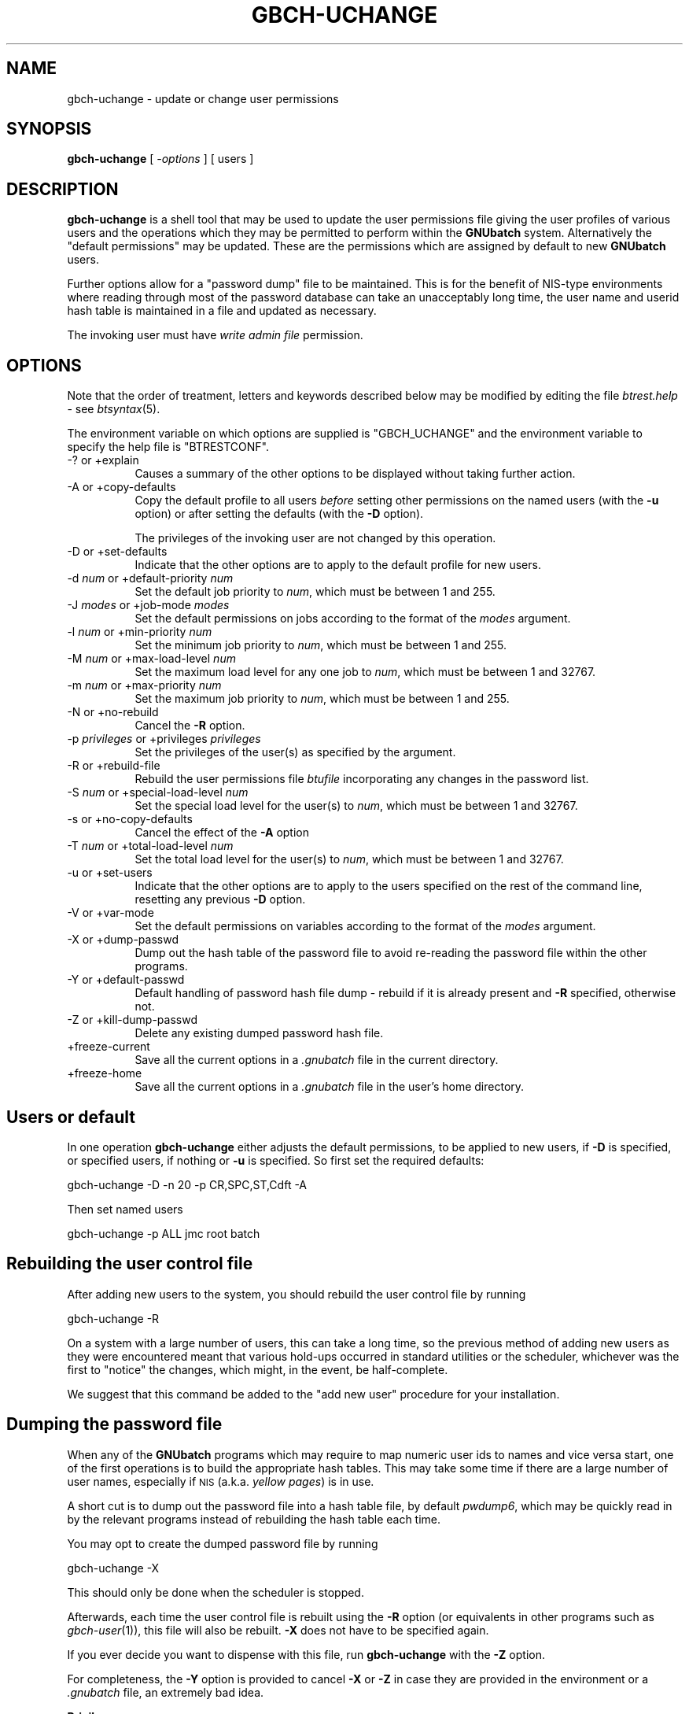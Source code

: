 .\" Automatically generated by Pod::Man v1.37, Pod::Parser v1.32
.\"
.\" Standard preamble:
.\" ========================================================================
.de Sh \" Subsection heading
.br
.if t .Sp
.ne 5
.PP
\fB\\$1\fR
.PP
..
.de Sp \" Vertical space (when we can't use .PP)
.if t .sp .5v
.if n .sp
..
.de Vb \" Begin verbatim text
.ft CW
.nf
.ne \\$1
..
.de Ve \" End verbatim text
.ft R
.fi
..
.\" Set up some character translations and predefined strings.  \*(-- will
.\" give an unbreakable dash, \*(PI will give pi, \*(L" will give a left
.\" double quote, and \*(R" will give a right double quote.  | will give a
.\" real vertical bar.  \*(C+ will give a nicer C++.  Capital omega is used to
.\" do unbreakable dashes and therefore won't be available.  \*(C` and \*(C'
.\" expand to `' in nroff, nothing in troff, for use with C<>.
.tr \(*W-|\(bv\*(Tr
.ds C+ C\v'-.1v'\h'-1p'\s-2+\h'-1p'+\s0\v'.1v'\h'-1p'
.ie n \{\
.    ds -- \(*W-
.    ds PI pi
.    if (\n(.H=4u)&(1m=24u) .ds -- \(*W\h'-12u'\(*W\h'-12u'-\" diablo 10 pitch
.    if (\n(.H=4u)&(1m=20u) .ds -- \(*W\h'-12u'\(*W\h'-8u'-\"  diablo 12 pitch
.    ds L" ""
.    ds R" ""
.    ds C` ""
.    ds C' ""
'br\}
.el\{\
.    ds -- \|\(em\|
.    ds PI \(*p
.    ds L" ``
.    ds R" ''
'br\}
.\"
.\" If the F register is turned on, we'll generate index entries on stderr for
.\" titles (.TH), headers (.SH), subsections (.Sh), items (.Ip), and index
.\" entries marked with X<> in POD.  Of course, you'll have to process the
.\" output yourself in some meaningful fashion.
.if \nF \{\
.    de IX
.    tm Index:\\$1\t\\n%\t"\\$2"
..
.    nr % 0
.    rr F
.\}
.\"
.\" For nroff, turn off justification.  Always turn off hyphenation; it makes
.\" way too many mistakes in technical documents.
.hy 0
.if n .na
.\"
.\" Accent mark definitions (@(#)ms.acc 1.5 88/02/08 SMI; from UCB 4.2).
.\" Fear.  Run.  Save yourself.  No user-serviceable parts.
.    \" fudge factors for nroff and troff
.if n \{\
.    ds #H 0
.    ds #V .8m
.    ds #F .3m
.    ds #[ \f1
.    ds #] \fP
.\}
.if t \{\
.    ds #H ((1u-(\\\\n(.fu%2u))*.13m)
.    ds #V .6m
.    ds #F 0
.    ds #[ \&
.    ds #] \&
.\}
.    \" simple accents for nroff and troff
.if n \{\
.    ds ' \&
.    ds ` \&
.    ds ^ \&
.    ds , \&
.    ds ~ ~
.    ds /
.\}
.if t \{\
.    ds ' \\k:\h'-(\\n(.wu*8/10-\*(#H)'\'\h"|\\n:u"
.    ds ` \\k:\h'-(\\n(.wu*8/10-\*(#H)'\`\h'|\\n:u'
.    ds ^ \\k:\h'-(\\n(.wu*10/11-\*(#H)'^\h'|\\n:u'
.    ds , \\k:\h'-(\\n(.wu*8/10)',\h'|\\n:u'
.    ds ~ \\k:\h'-(\\n(.wu-\*(#H-.1m)'~\h'|\\n:u'
.    ds / \\k:\h'-(\\n(.wu*8/10-\*(#H)'\z\(sl\h'|\\n:u'
.\}
.    \" troff and (daisy-wheel) nroff accents
.ds : \\k:\h'-(\\n(.wu*8/10-\*(#H+.1m+\*(#F)'\v'-\*(#V'\z.\h'.2m+\*(#F'.\h'|\\n:u'\v'\*(#V'
.ds 8 \h'\*(#H'\(*b\h'-\*(#H'
.ds o \\k:\h'-(\\n(.wu+\w'\(de'u-\*(#H)/2u'\v'-.3n'\*(#[\z\(de\v'.3n'\h'|\\n:u'\*(#]
.ds d- \h'\*(#H'\(pd\h'-\w'~'u'\v'-.25m'\f2\(hy\fP\v'.25m'\h'-\*(#H'
.ds D- D\\k:\h'-\w'D'u'\v'-.11m'\z\(hy\v'.11m'\h'|\\n:u'
.ds th \*(#[\v'.3m'\s+1I\s-1\v'-.3m'\h'-(\w'I'u*2/3)'\s-1o\s+1\*(#]
.ds Th \*(#[\s+2I\s-2\h'-\w'I'u*3/5'\v'-.3m'o\v'.3m'\*(#]
.ds ae a\h'-(\w'a'u*4/10)'e
.ds Ae A\h'-(\w'A'u*4/10)'E
.    \" corrections for vroff
.if v .ds ~ \\k:\h'-(\\n(.wu*9/10-\*(#H)'\s-2\u~\d\s+2\h'|\\n:u'
.if v .ds ^ \\k:\h'-(\\n(.wu*10/11-\*(#H)'\v'-.4m'^\v'.4m'\h'|\\n:u'
.    \" for low resolution devices (crt and lpr)
.if \n(.H>23 .if \n(.V>19 \
\{\
.    ds : e
.    ds 8 ss
.    ds o a
.    ds d- d\h'-1'\(ga
.    ds D- D\h'-1'\(hy
.    ds th \o'bp'
.    ds Th \o'LP'
.    ds ae ae
.    ds Ae AE
.\}
.rm #[ #] #H #V #F C
.\" ========================================================================
.\"
.IX Title "GBCH-UCHANGE 1"
.TH GBCH-UCHANGE 1 "2009-02-16" "GNUbatch Release 1" "GNUbatch Batch Scheduler"
.SH "NAME"
gbch\-uchange \- update or change user permissions
.SH "SYNOPSIS"
.IX Header "SYNOPSIS"
\&\fBgbch-uchange\fR
[ \fI\-options\fR ]
[ users ]
.SH "DESCRIPTION"
.IX Header "DESCRIPTION"
\&\fBgbch-uchange\fR is a shell tool that may be used to update the user
permissions file giving the user profiles of various users and the
operations which they may be permitted to perform within the
\&\fBGNUbatch\fR system. Alternatively the \*(L"default permissions\*(R" may be
updated. These are the permissions which are assigned by default to
new \fBGNUbatch\fR users.
.PP
Further options allow for a \*(L"password dump\*(R" file to be
maintained. This is for the benefit of NIS-type environments where
reading through most of the password database can take an unacceptably
long time, the user name and userid hash table is maintained in a file
and updated as necessary.
.PP
The invoking user must have \fIwrite admin file\fR permission.
.SH "OPTIONS"
.IX Header "OPTIONS"
Note that the order of treatment, letters and keywords described below
may be modified by editing the file \fIbtrest.help\fR \- see
\&\fIbtsyntax\fR\|(5).
.PP
The environment variable on which options are supplied is \f(CW\*(C`GBCH_UCHANGE\*(C'\fR and the
environment variable to specify the help file is \f(CW\*(C`BTRESTCONF\*(C'\fR.
.IP "\-? or +explain" 8
.IX Item "-? or +explain"
Causes a summary of the other options to be displayed without taking
further action.
.IP "\-A or +copy\-defaults" 8
.IX Item "-A or +copy-defaults"
Copy the default profile to all users \fIbefore\fR setting other
permissions on the named users (with the \fB\-u\fR option) or after
setting the defaults (with the \fB\-D\fR option).
.Sp
The privileges of the invoking user are not changed by this operation.
.IP "\-D or +set\-defaults" 8
.IX Item "-D or +set-defaults"
Indicate that the other options are to apply to the default
profile for new users.
.IP "\-d \fInum\fR or +default\-priority \fInum\fR" 8
.IX Item "-d num or +default-priority num"
Set the default job priority to \fInum\fR, which must be between 1 and
255.
.IP "\-J \fImodes\fR or +job\-mode \fImodes\fR" 8
.IX Item "-J modes or +job-mode modes"
Set the default permissions on jobs according to the format of the
\&\fImodes\fR argument.
.IP "\-l \fInum\fR or +min\-priority \fInum\fR" 8
.IX Item "-l num or +min-priority num"
Set the minimum job priority to \fInum\fR, which must be between 1 and 255.
.IP "\-M \fInum\fR or +max\-load\-level \fInum\fR" 8
.IX Item "-M num or +max-load-level num"
Set the maximum load level for any one job to \fInum\fR, which must be
between 1 and 32767.
.IP "\-m \fInum\fR or +max\-priority \fInum\fR" 8
.IX Item "-m num or +max-priority num"
Set the maximum job priority to \fInum\fR, which must be between 1 and 255.
.IP "\-N or +no\-rebuild" 8
.IX Item "-N or +no-rebuild"
Cancel the \fB\-R\fR option.
.IP "\-p \fIprivileges\fR or +privileges \fIprivileges\fR" 8
.IX Item "-p privileges or +privileges privileges"
Set the privileges of the user(s) as specified by the argument.
.IP "\-R or +rebuild\-file" 8
.IX Item "-R or +rebuild-file"
Rebuild the user permissions file \fIbtufile\fR incorporating any changes
in the password list.
.IP "\-S \fInum\fR or +special\-load\-level \fInum\fR" 8
.IX Item "-S num or +special-load-level num"
Set the special load level for the user(s) to \fInum\fR, which must be
between 1 and 32767.
.IP "\-s or +no\-copy\-defaults" 8
.IX Item "-s or +no-copy-defaults"
Cancel the effect of the \fB\-A\fR option
.IP "\-T \fInum\fR or +total\-load\-level \fInum\fR" 8
.IX Item "-T num or +total-load-level num"
Set the total load level for the user(s) to \fInum\fR, which must be
between 1 and 32767.
.IP "\-u or +set\-users" 8
.IX Item "-u or +set-users"
Indicate that the other options are to apply to the users specified on
the rest of the command line, resetting any previous \fB\-D\fR option.
.IP "\-V or +var\-mode" 8
.IX Item "-V or +var-mode"
Set the default permissions on variables according to the format of the
\&\fImodes\fR argument.
.IP "\-X or +dump\-passwd" 8
.IX Item "-X or +dump-passwd"
Dump out the hash table of the password file to avoid re-reading the
password file within the other programs.
.IP "\-Y or +default\-passwd" 8
.IX Item "-Y or +default-passwd"
Default handling of password hash file dump \- rebuild if it is already
present and \fB\-R\fR specified, otherwise not.
.IP "\-Z or +kill\-dump\-passwd" 8
.IX Item "-Z or +kill-dump-passwd"
Delete any existing dumped password hash file.
.IP "+freeze\-current" 8
.IX Item "+freeze-current"
Save all the current options in a \fI.gnubatch\fR file in the current
directory.
.IP "+freeze\-home" 8
.IX Item "+freeze-home"
Save all the current options in a \fI.gnubatch\fR file in the user's home
directory.
.SH "Users or default"
.IX Header "Users or default"
In one operation \fBgbch-uchange\fR either adjusts the default permissions,
to be applied to new users, if \fB\-D\fR is specified, or specified users,
if nothing or \fB\-u\fR is specified. So first set the required defaults:
.PP
.Vb 1
\&        gbch-uchange -D -n 20 -p CR,SPC,ST,Cdft -A
.Ve
.PP
Then set named users
.PP
.Vb 1
\&        gbch-uchange -p ALL jmc root batch
.Ve
.SH "Rebuilding the user control file"
.IX Header "Rebuilding the user control file"
After adding new users to the system, you should rebuild the user
control file by running
.PP
.Vb 1
\&        gbch-uchange -R
.Ve
.PP
On a system with a large number of users, this can take a long time,
so the previous method of adding new users as they were encountered
meant that various hold-ups occurred in standard utilities or the
scheduler, whichever was the first to \*(L"notice\*(R" the changes, which
might, in the event, be half\-complete.
.PP
We suggest that this command be added to the \*(L"add new user\*(R" procedure
for your installation.
.SH "Dumping the password file"
.IX Header "Dumping the password file"
When any of the \fBGNUbatch\fR programs which may require to map numeric
user ids to names and vice versa start, one of the first operations is
to build the appropriate hash tables. This may take some time if there
are a large number of user names, especially if \s-1NIS\s0 (a.k.a. \fIyellow
pages\fR) is in use.
.PP
A short cut is to dump out the password file into a hash table file,
by default \fIpwdump6\fR, which may be quickly read in by the relevant
programs instead of rebuilding the hash table each time.
.PP
You may opt to create the dumped password file by running
.PP
.Vb 1
\&        gbch-uchange -X
.Ve
.PP
This should only be done when the scheduler is stopped.
.PP
Afterwards, each time the user control file is rebuilt using the \fB\-R\fR
option (or equivalents in other programs such as \fIgbch\-user\fR\|(1)), this file
will also be rebuilt. \fB\-X\fR does not have to be specified again.
.PP
If you ever decide you want to dispense with this file, run
\&\fBgbch-uchange\fR with the \fB\-Z\fR option.
.PP
For completeness, the \fB\-Y\fR option is provided to cancel \fB\-X\fR or
\&\fB\-Z\fR in case they are provided in the environment or a \fI.gnubatch\fR
file, an extremely bad idea.
.Sh "Privileges"
.IX Subsection "Privileges"
The following may be specified as the argument to \fB\-p\fR, as one or
more (comma\-separated) of argument may be one or more of the following
codes, optionally preceded by a minus to turn off the corresponding
privilege.
.IP "\s-1RA\s0" 4
.IX Item "RA"
read admin file
.IP "\s-1WA\s0" 4
.IX Item "WA"
write admin file
.IP "\s-1CR\s0" 4
.IX Item "CR"
create
.IP "\s-1SPC\s0" 4
.IX Item "SPC"
special create
.IP "\s-1ST\s0" 4
.IX Item "ST"
stop scheduler
.IP "Cdft" 4
.IX Item "Cdft"
change default
.IP "\s-1UG\s0" 4
.IX Item "UG"
or user and group modes
.IP "\s-1UO\s0" 4
.IX Item "UO"
or user and other modes
.IP "\s-1GO\s0" 4
.IX Item "GO"
or group and other modes.
.PP
\&\f(CW\*(C`ALL\*(C'\fR may be used to denote all of the permissions, and then perhaps
to cancel some. For example:
.PP
.Vb 2
\&        -p CR,ST,Cdft
\&        -p ALL,-WA
.Ve
.PP
A hexadecimal value is also accepted, but this is intended only for
the benefit of the installation routines.
.Sh "Mode arguments"
.IX Subsection "Mode arguments"
The argument to the \fB\-J\fR and \fB\-V\fR options provides for a wide variety of
operations.
.PP
Each permission is represented by a letter, as follows:
.IP "R" 4
.IX Item "R"
read permission
.IP "W" 4
.IX Item "W"
write permission
.IP "S" 4
.IX Item "S"
reveal permission
.IP "M" 4
.IX Item "M"
read mode
.IP "P" 4
.IX Item "P"
set mode
.IP "U" 4
.IX Item "U"
give away owner
.IP "V" 4
.IX Item "V"
assume owner
.IP "G" 4
.IX Item "G"
give away group
.IP "H" 4
.IX Item "H"
assume group
.IP "D" 4
.IX Item "D"
delete
.IP "K" 4
.IX Item "K"
kill (only valid for jobs)
.PP
Each section of the mode (job, group, others) is represented by the
prefixes \f(CW\*(C`U:\*(C'\fR, \f(CW\*(C`G:\*(C'\fR and \f(CW\*(C`O:\*(C'\fR and separated by commas.
.PP
For example:
.PP
.Vb 1
\&        -J U:RWSMPDK,G:RWSDK,O:RS
.Ve
.PP
would set the permissions for the user, group and others as given. If
the prefixes are omitted, as in
.PP
.Vb 1
\&        -J RWSDK
.Ve
.PP
then all of the user, group and other permissions are set to the same
value. Alternatively two of the \f(CW\*(C`J\*(C'\fR, \f(CW\*(C`G\*(C'\fR or \f(CW\*(C`O\*(C'\fR may be run together
as in
.PP
.Vb 1
\&        -J U:RWSKD,GO:RWS
.Ve
.PP
if \*(L"group\*(R" or \*(L"other\*(R" (in this case) are to have the same permissions.
.SH "FILES"
.IX Header "FILES"
\&\fI~/.gnubatch\fR
configuration file (home directory)
.PP
\&\fI.gnubatch\fR
configuration file (current directory)
.PP
\&\fIbtrest.help\fR
message file
.PP
\&\fIbtufile\fR
user permissions file
.PP
\&\fIpwdump\fR
saved password file
.SH "ENVIRONMENT"
.IX Header "ENVIRONMENT"
.IP "\s-1GBCH_UCHANGE\s0" 4
.IX Item "GBCH_UCHANGE"
space-separated options to override defaults.
.IP "\s-1BTRESTCONF\s0" 4
.IX Item "BTRESTCONF"
location of alternative help file.
.SH "SEE ALSO"
.IX Header "SEE ALSO"
\&\fIgbch\-ulist\fR\|(1),
\&\fIgbch\-user\fR\|(1),
\&\fIbtsyntax\fR\|(5).
.SH "DIAGNOSTICS"
.IX Header "DIAGNOSTICS"
Various diagnostics are read and printed as required from the message
file \fIbtrest.help\fR.
.SH "COPYRIGHT"
.IX Header "COPYRIGHT"
Copyright (c) 2009 Free Software Foundation, Inc.
This is free software. You may redistribute copies of it under the
terms of the \s-1GNU\s0 General Public License
<http://www.gnu.org/licenses/gpl.html>.
There is \s-1NO\s0 \s-1WARRANTY\s0, to the extent permitted by law.
.SH "AUTHOR"
.IX Header "AUTHOR"
John M Collins, Xi Software Ltd.

